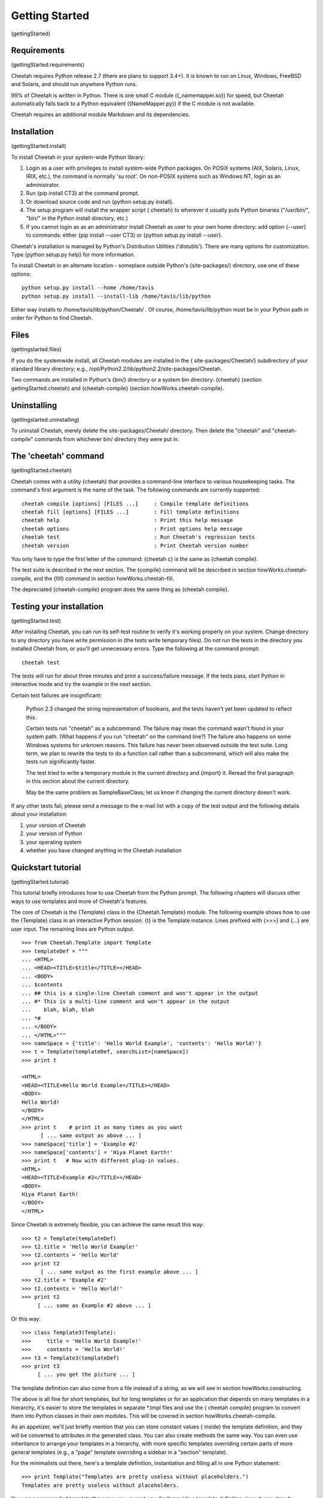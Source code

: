 Getting Started
===============

(gettingStarted)

Requirements
------------

(gettingStarted.requirements)

Cheetah requires Python release 2.7 (there are plans to support 3.4+).
It is known to run on Linux, Windows, FreeBSD and Solaris,
and should run anywhere Python runs.

99% of Cheetah is written in Python. There is one small C module
({\_namemapper.so}) for speed, but Cheetah automatically falls back
to a Python equivalent ({NameMapper.py}) if the C module is not
available.

Cheetah requires an additional module Markdown and its dependencies.

Installation
------------

(gettingStarted.install)

To install Cheetah in your system-wide Python library:


#. Login as a user with privileges to install system-wide Python
   packages. On POSIX systems (AIX, Solaris, Linux, IRIX, etc.), the
   command is normally 'su root'. On non-POSIX systems such as Windows
   NT, login as an administrator.

#. Run {pip install CT3} at the command prompt.

#. Or download source code and run {python setup.py install}.

#. The setup program will install the wrapper script { cheetah} to
   wherever it usually puts Python binaries ("/usr/bin/", "bin/" in
   the Python install directory, etc.)

#. If you cannot login as as an administrator install Cheetah as user to your
   own home directory: add option {--user} to commands: either
   {pip install --user CT3} or {python setup.py install --user}.

Cheetah's installation is managed by Python's Distribution
Utilities ('distutils'). There are many options for customization.
Type {python setup.py help} for more information.

To install Cheetah in an alternate location - someplace outside
Python's {site-packages/} directory, use one of these options:

::

        python setup.py install --home /home/tavis 
        python setup.py install --install-lib /home/tavis/lib/python

Either way installs to /home/tavis/lib/python/Cheetah/ . Of course,
/home/tavis/lib/python must be in your Python path in order for
Python to find Cheetah.

Files
-----

(gettingstarted.files)

If you do the systemwide install, all Cheetah modules are installed
in the { site-packages/Cheetah/} subdirectory of your standard
library directory; e.g.,
/opt/Python2.2/lib/python2.2/site-packages/Cheetah.

Two commands are installed in Python's {bin/} directory or a system
bin directory: {cheetah} (section gettingStarted.cheetah) and
{cheetah-compile} (section howWorks.cheetah-compile).

Uninstalling
------------

(gettingstarted.uninstalling)

To uninstall Cheetah, merely delete the site-packages/Cheetah/
directory. Then delete the "cheetah" and "cheetah-compile" commands
from whichever bin/ directory they were put in.

The 'cheetah' command
---------------------

(gettingStarted.cheetah)

Cheetah comes with a utility {cheetah} that provides a command-line
interface to various housekeeping tasks. The command's first
argument is the name of the task. The following commands are
currently supported:

::

    cheetah compile [options] [FILES ...]     : Compile template definitions
    cheetah fill [options] [FILES ...]        : Fill template definitions
    cheetah help                              : Print this help message
    cheetah options                           : Print options help message
    cheetah test                              : Run Cheetah's regression tests
    cheetah version                           : Print Cheetah version number

You only have to type the first letter of the command: {cheetah c}
is the same as {cheetah compile}.

The test suite is described in the next section. The {compile}
command will be described in section howWorks.cheetah-compile, and
the {fill} command in section howWorks.cheetah-fill.

The depreciated {cheetah-compile} program does the same thing as
{cheetah compile}.

Testing your installation
-------------------------

(gettingStarted.test)

After installing Cheetah, you can run its self-test routine to
verify it's working properly on your system. Change directory to
any directory you have write permission in (the tests write
temporary files). Do not run the tests in the directory you
installed Cheetah from, or you'll get unnecessary errors. Type the
following at the command prompt:

::

    cheetah test 

The tests will run for about three minutes and print a
success/failure message. If the tests pass, start Python in
interactive mode and try the example in the next section.

Certain test failures are insignificant:

    Python 2.3 changed the string representation of booleans, and the
    tests haven't yet been updated to reflect this.

    Certain tests run "cheetah" as a subcommand. The failure may mean
    the command wasn't found in your system path. (What happens if you
    run "cheetah" on the command line?) The failure also happens on
    some Windows systems for unknown reasons. This failure has never
    been observed outside the test suite. Long term, we plan to rewrite
    the tests to do a function call rather than a subcommand, which
    will also make the tests run significantly faster.

    The test tried to write a temporary module in the current directory
    and {import} it. Reread the first paragraph in this section about
    the current directory.

    May be the same problem as SampleBaseClass; let us know if changing
    the current directory doesn't work.


If any other tests fail, please send a message to the e-mail list
with a copy of the test output and the following details about your
installation:


#. your version of Cheetah

#. your version of Python

#. your operating system

#. whether you have changed anything in the Cheetah installation


Quickstart tutorial
-------------------

(gettingStarted.tutorial)

This tutorial briefly introduces how to use Cheetah from the Python
prompt. The following chapters will discuss other ways to use
templates and more of Cheetah's features.

The core of Cheetah is the {Template} class in the
{Cheetah.Template} module. The following example shows how to use
the {Template} class in an interactive Python session. {t} is the
Template instance. Lines prefixed with {>>>} and {...} are user
input. The remaining lines are Python output.

::

    >>> from Cheetah.Template import Template
    >>> templateDef = """
    ... <HTML>
    ... <HEAD><TITLE>$title</TITLE></HEAD>
    ... <BODY>
    ... $contents
    ... ## this is a single-line Cheetah comment and won't appear in the output
    ... #* This is a multi-line comment and won't appear in the output
    ...    blah, blah, blah 
    ... *#
    ... </BODY>
    ... </HTML>"""
    >>> nameSpace = {'title': 'Hello World Example', 'contents': 'Hello World!'}
    >>> t = Template(templateDef, searchList=[nameSpace])
    >>> print t
     
    <HTML>
    <HEAD><TITLE>Hello World Example</TITLE></HEAD>
    <BODY>
    Hello World!
    </BODY>
    </HTML>
    >>> print t    # print it as many times as you want
          [ ... same output as above ... ]
    >>> nameSpace['title'] = 'Example #2'
    >>> nameSpace['contents'] = 'Hiya Planet Earth!'
    >>> print t   # Now with different plug-in values.
    <HTML>
    <HEAD><TITLE>Example #2</TITLE></HEAD>
    <BODY>
    Hiya Planet Earth!
    </BODY>
    </HTML>

Since Cheetah is extremely flexible, you can achieve the same
result this way:

::

    >>> t2 = Template(templateDef)
    >>> t2.title = 'Hello World Example!'
    >>> t2.contents = 'Hello World'
    >>> print t2
          [ ... same output as the first example above ... ]
    >>> t2.title = 'Example #2'
    >>> t2.contents = 'Hello World!'
    >>> print t2
         [ ... same as Example #2 above ... ]

Or this way:

::

    >>> class Template3(Template):
    >>>     title = 'Hello World Example!'
    >>>     contents = 'Hello World!'
    >>> t3 = Template3(templateDef)
    >>> print t3
         [ ... you get the picture ... ]

The template definition can also come from a file instead of a
string, as we will see in section howWorks.constructing.

The above is all fine for short templates, but for long templates
or for an application that depends on many templates in a
hierarchy, it's easier to store the templates in separate \*.tmpl
files and use the { cheetah compile} program to convert them into
Python classes in their own modules. This will be covered in
section howWorks.cheetah-compile.

As an appetizer, we'll just briefly mention that you can store
constant values { inside} the template definition, and they will be
converted to attributes in the generated class. You can also create
methods the same way. You can even use inheritance to arrange your
templates in a hierarchy, with more specific templates overriding
certain parts of more general templates (e.g., a "page" template
overriding a sidebar in a "section" template).

For the minimalists out there, here's a template definition,
instantiation and filling all in one Python statement:

::

    >>> print Template("Templates are pretty useless without placeholders.")
    Templates are pretty useless without placeholders.

You use a precompiled template the same way, except you don't
provide a template definition since it was already established:

::

    from MyPrecompiledTemplate import MyPrecompiledTemplate
    t = MyPrecompiledTemplate()
    t.name = "Fred Flintstone"
    t.city = "Bedrock City"
    print t


